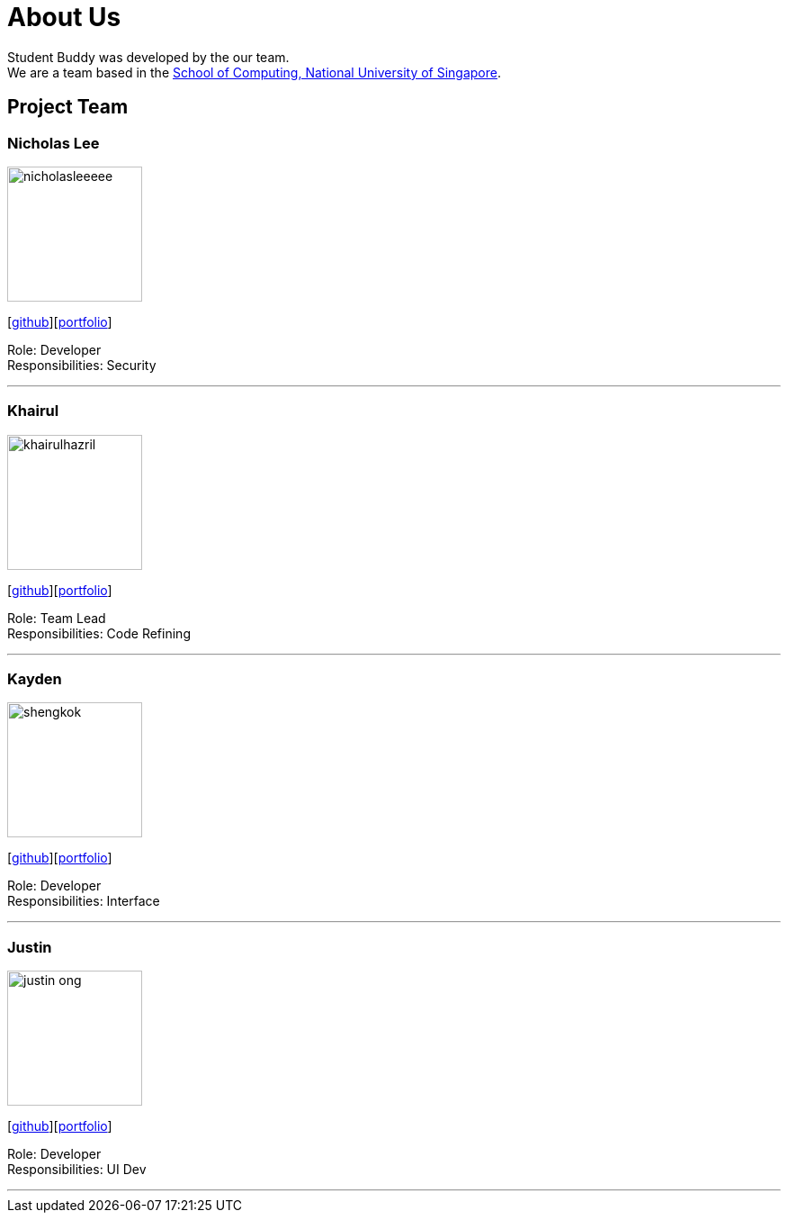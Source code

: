 = About Us
:site-section: AboutUs
:relfileprefix: team/
:imagesDir: images
:stylesDir: stylesheets

Student Buddy was developed by the our team. +
We are a team based in the http://www.comp.nus.edu.sg[School of Computing, National University of Singapore].

== Project Team

=== Nicholas Lee
image::nicholasleeeee.png[width="150", align="left"]
{empty}[https://github.com/nicholasleeeee[github]][<<nicholasleeeee#,portfolio>>]

Role: Developer +
Responsibilities: Security

'''

=== Khairul
image::khairulhazril.png[width="150", align="left"]
{empty}[http://github.com/khairulhazril[github]][<<khairulhazril#,portfolio>>]

Role: Team Lead +
Responsibilities: Code Refining

'''

=== Kayden
image::shengkok.png[width="150", align="left"]
{empty}[http://github.com/Shengkok[github]][<<shengkok#,portfolio>>]

Role: Developer +
Responsibilities: Interface

'''

=== Justin
image::justin-ong.png[width="150", align="left"]
{empty}[http://github.com/Justin-Ong/[github]][<<justin-ong#,portfolio>>]

Role: Developer +
Responsibilities: UI Dev

'''

